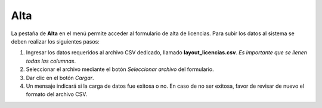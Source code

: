 Alta
=====

La pestaña de **Alta** en el menú permite acceder al formulario de alta de licencias. Para subir los datos al sistema se deben realizar los siguientes pasos:

.. image:: images/carga_licencias.JPG
  :alt: Formulario de carga de licencias
  :width: 600
  :scale: 50
  

1. Ingresar los datos requeridos al archivo CSV dedicado, llamado **layout_licencias.csv**. *Es importante que se llenen todas las columnas*. 

2. Seleccionar el archivo mediante el botón *Seleccionar archivo* del formulario.

3. Dar clic en el botón *Cargar*.

4. Un mensaje indicará si la carga de datos fue exitosa o no. En caso de no ser exitosa, favor de revisar de nuevo el formato del archivo CSV.
